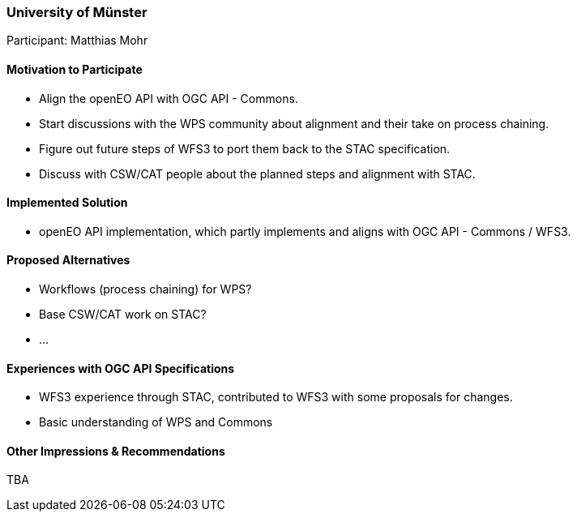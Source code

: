 [[UniversityofMunster]]
=== University of Münster

Participant: Matthias Mohr

==== Motivation to Participate

* Align the openEO API with OGC API - Commons.
* Start discussions with the WPS community about alignment and their take on process chaining.
* Figure out future steps of WFS3 to port them back to the STAC specification.
* Discuss with CSW/CAT people about the planned steps and alignment with STAC.

==== Implemented Solution

* openEO API implementation, which partly implements and aligns with OGC API - Commons / WFS3.

==== Proposed Alternatives

* Workflows (process chaining) for WPS?
* Base CSW/CAT work on STAC?
* ...

==== Experiences with OGC API Specifications

* WFS3 experience through STAC, contributed to WFS3 with some proposals for changes.
* Basic understanding of WPS and Commons

==== Other Impressions & Recommendations

TBA
